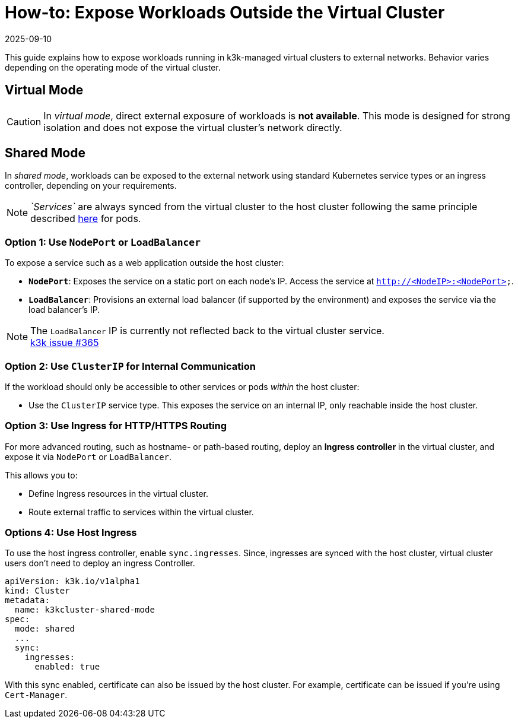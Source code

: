 = How-to: Expose Workloads Outside the Virtual Cluster
:revdate: 2025-09-10
:page-revdate: {revdate}

This guide explains how to expose workloads running in k3k-managed virtual clusters to external networks. Behavior varies depending on the operating mode of the virtual cluster.

== Virtual Mode

[CAUTION]
====
In _virtual mode_, direct external exposure of workloads is *not available*. This mode is designed for strong isolation and does not expose the virtual cluster's network directly.
====

== Shared Mode

In _shared mode_, workloads can be exposed to the external network using standard Kubernetes service types or an ingress controller, depending on your requirements.

[NOTE]
====
_`Services`_ are always synced from the virtual cluster to the host cluster following the same principle described link:../architecture.adoc#shared-mode[here] for pods.
====

=== Option 1: Use `NodePort` or `LoadBalancer`

To expose a service such as a web application outside the host cluster:

* *`NodePort`*: Exposes the service on a static port on each node's IP. Access the service at `http://<NodeIP>:<NodePort>`.
* *`LoadBalancer`*: Provisions an external load balancer (if supported by the environment) and exposes the service via the load balancer's IP.

[NOTE]
====
The `LoadBalancer` IP is currently not reflected back to the virtual cluster service. +
https://github.com/rancher/k3k/issues/365[k3k issue #365]
====

=== Option 2: Use `ClusterIP` for Internal Communication

If the workload should only be accessible to other services or pods _within_ the host cluster:

* Use the `ClusterIP` service type. This exposes the service on an internal IP, only reachable inside the host cluster.

=== Option 3: Use Ingress for HTTP/HTTPS Routing

For more advanced routing, such as hostname- or path-based routing, deploy an *Ingress controller* in the virtual cluster, and expose it via `NodePort` or `LoadBalancer`.

This allows you to:

* Define Ingress resources in the virtual cluster.
* Route external traffic to services within the virtual cluster.

=== Options 4: Use Host Ingress

To use the host ingress controller, enable `sync.ingresses`. Since, ingresses are synced with the host cluster, virtual cluster users don't need to deploy an ingress Controller.

----
apiVersion: k3k.io/v1alpha1
kind: Cluster
metadata:
  name: k3kcluster-shared-mode
spec:
  mode: shared
  ...
  sync: 
    ingresses: 
      enabled: true
----

With this sync enabled, certificate can also be issued by the host cluster. For example, certificate can be issued if you're using `Cert-Manager`.
